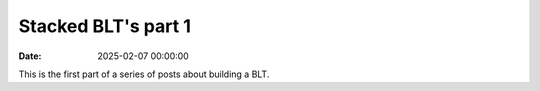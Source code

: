 Stacked BLT's part 1
####################

:date: 2025-02-07 00:00:00

This is the first part of a series of posts about building a BLT.
